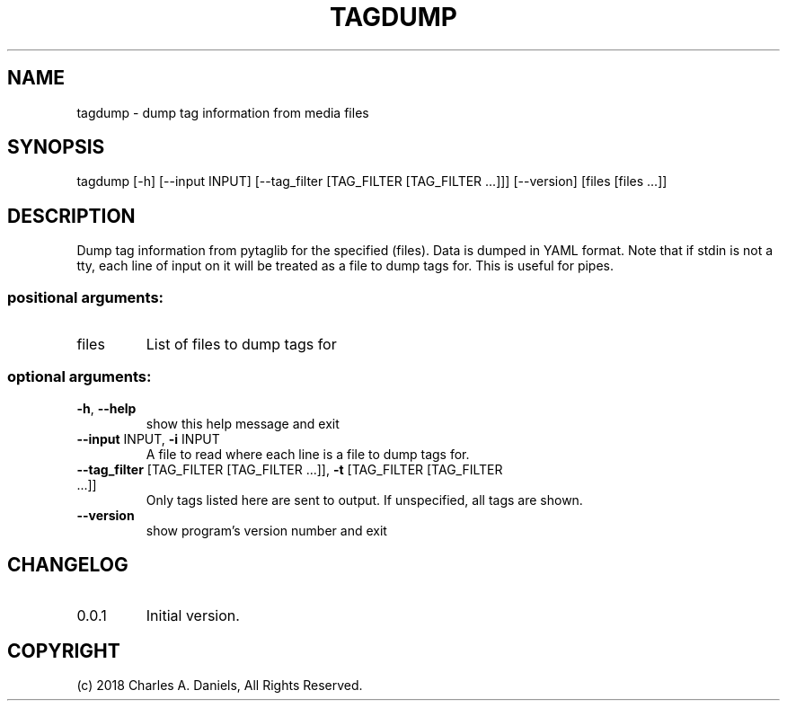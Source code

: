 .TH TAGDUMP "1" "October 2018" "tagdump " "User Commands"

.SH NAME
tagdump - dump tag information from media files

.SH SYNOPSIS
tagdump [\-h] [\-\-input INPUT]
[\-\-tag_filter [TAG_FILTER [TAG_FILTER ...]]] [\-\-version]
[files [files ...]]

.SH DESCRIPTION
.PP
Dump tag information from pytaglib for the specified (files). Data is dumped
in YAML format. Note that if stdin is not a tty, each line of input on it will
be treated as a file to dump tags for. This is useful for pipes.
.SS "positional arguments:"
.TP
files
List of files to dump tags for
.SS "optional arguments:"
.TP
\fB\-h\fR, \fB\-\-help\fR
show this help message and exit
.TP
\fB\-\-input\fR INPUT, \fB\-i\fR INPUT
A file to read where each line is a file to dump tags
for.
.TP
\fB\-\-tag_filter\fR [TAG_FILTER [TAG_FILTER ...]], \fB\-t\fR [TAG_FILTER [TAG_FILTER ...]]
Only tags listed here are sent to output. If
unspecified, all tags are shown.
.TP
\fB\-\-version\fR
show program's version number and exit

.SH CHANGELOG

.IP 0.0.1
Initial version.

.SH COPYRIGHT

(c) 2018 Charles A. Daniels, All Rights Reserved.
